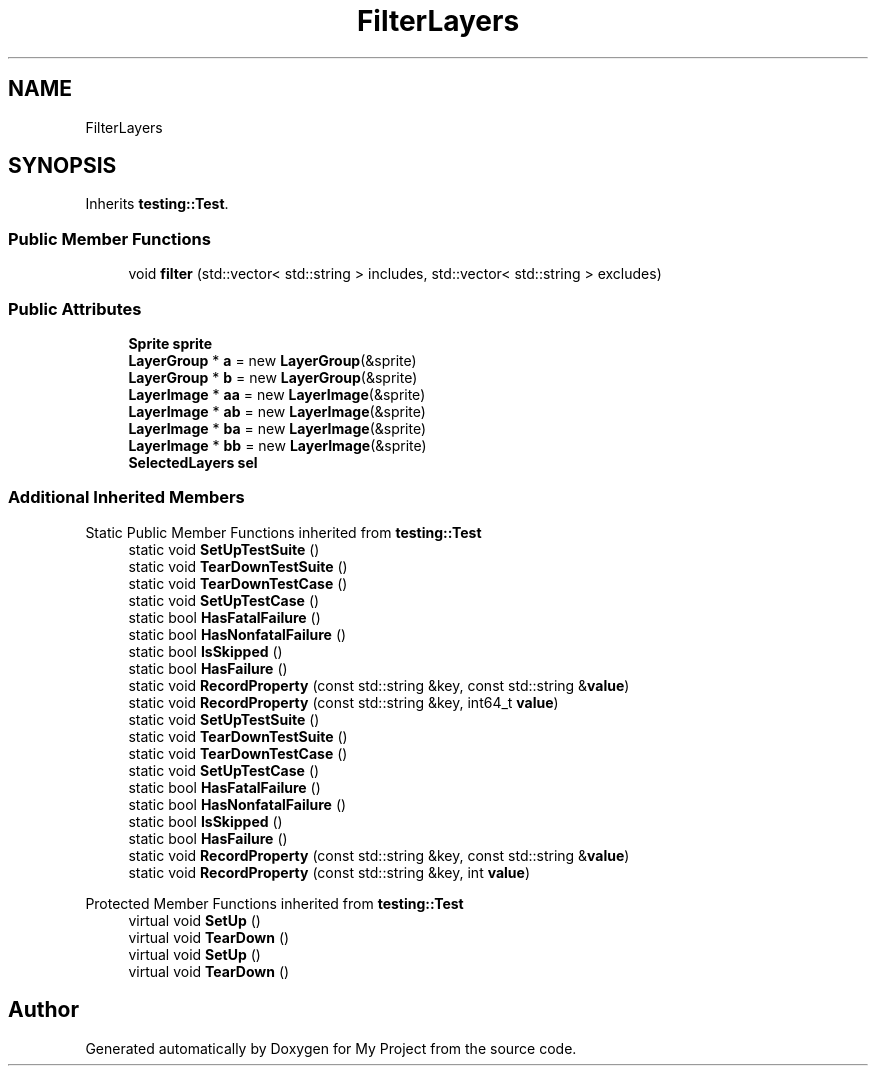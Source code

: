 .TH "FilterLayers" 3 "Wed Feb 1 2023" "Version Version 0.0" "My Project" \" -*- nroff -*-
.ad l
.nh
.SH NAME
FilterLayers
.SH SYNOPSIS
.br
.PP
.PP
Inherits \fBtesting::Test\fP\&.
.SS "Public Member Functions"

.in +1c
.ti -1c
.RI "void \fBfilter\fP (std::vector< std::string > includes, std::vector< std::string > excludes)"
.br
.in -1c
.SS "Public Attributes"

.in +1c
.ti -1c
.RI "\fBSprite\fP \fBsprite\fP"
.br
.ti -1c
.RI "\fBLayerGroup\fP * \fBa\fP = new \fBLayerGroup\fP(&sprite)"
.br
.ti -1c
.RI "\fBLayerGroup\fP * \fBb\fP = new \fBLayerGroup\fP(&sprite)"
.br
.ti -1c
.RI "\fBLayerImage\fP * \fBaa\fP = new \fBLayerImage\fP(&sprite)"
.br
.ti -1c
.RI "\fBLayerImage\fP * \fBab\fP = new \fBLayerImage\fP(&sprite)"
.br
.ti -1c
.RI "\fBLayerImage\fP * \fBba\fP = new \fBLayerImage\fP(&sprite)"
.br
.ti -1c
.RI "\fBLayerImage\fP * \fBbb\fP = new \fBLayerImage\fP(&sprite)"
.br
.ti -1c
.RI "\fBSelectedLayers\fP \fBsel\fP"
.br
.in -1c
.SS "Additional Inherited Members"


Static Public Member Functions inherited from \fBtesting::Test\fP
.in +1c
.ti -1c
.RI "static void \fBSetUpTestSuite\fP ()"
.br
.ti -1c
.RI "static void \fBTearDownTestSuite\fP ()"
.br
.ti -1c
.RI "static void \fBTearDownTestCase\fP ()"
.br
.ti -1c
.RI "static void \fBSetUpTestCase\fP ()"
.br
.ti -1c
.RI "static bool \fBHasFatalFailure\fP ()"
.br
.ti -1c
.RI "static bool \fBHasNonfatalFailure\fP ()"
.br
.ti -1c
.RI "static bool \fBIsSkipped\fP ()"
.br
.ti -1c
.RI "static bool \fBHasFailure\fP ()"
.br
.ti -1c
.RI "static void \fBRecordProperty\fP (const std::string &key, const std::string &\fBvalue\fP)"
.br
.ti -1c
.RI "static void \fBRecordProperty\fP (const std::string &key, int64_t \fBvalue\fP)"
.br
.ti -1c
.RI "static void \fBSetUpTestSuite\fP ()"
.br
.ti -1c
.RI "static void \fBTearDownTestSuite\fP ()"
.br
.ti -1c
.RI "static void \fBTearDownTestCase\fP ()"
.br
.ti -1c
.RI "static void \fBSetUpTestCase\fP ()"
.br
.ti -1c
.RI "static bool \fBHasFatalFailure\fP ()"
.br
.ti -1c
.RI "static bool \fBHasNonfatalFailure\fP ()"
.br
.ti -1c
.RI "static bool \fBIsSkipped\fP ()"
.br
.ti -1c
.RI "static bool \fBHasFailure\fP ()"
.br
.ti -1c
.RI "static void \fBRecordProperty\fP (const std::string &key, const std::string &\fBvalue\fP)"
.br
.ti -1c
.RI "static void \fBRecordProperty\fP (const std::string &key, int \fBvalue\fP)"
.br
.in -1c

Protected Member Functions inherited from \fBtesting::Test\fP
.in +1c
.ti -1c
.RI "virtual void \fBSetUp\fP ()"
.br
.ti -1c
.RI "virtual void \fBTearDown\fP ()"
.br
.ti -1c
.RI "virtual void \fBSetUp\fP ()"
.br
.ti -1c
.RI "virtual void \fBTearDown\fP ()"
.br
.in -1c

.SH "Author"
.PP 
Generated automatically by Doxygen for My Project from the source code\&.
